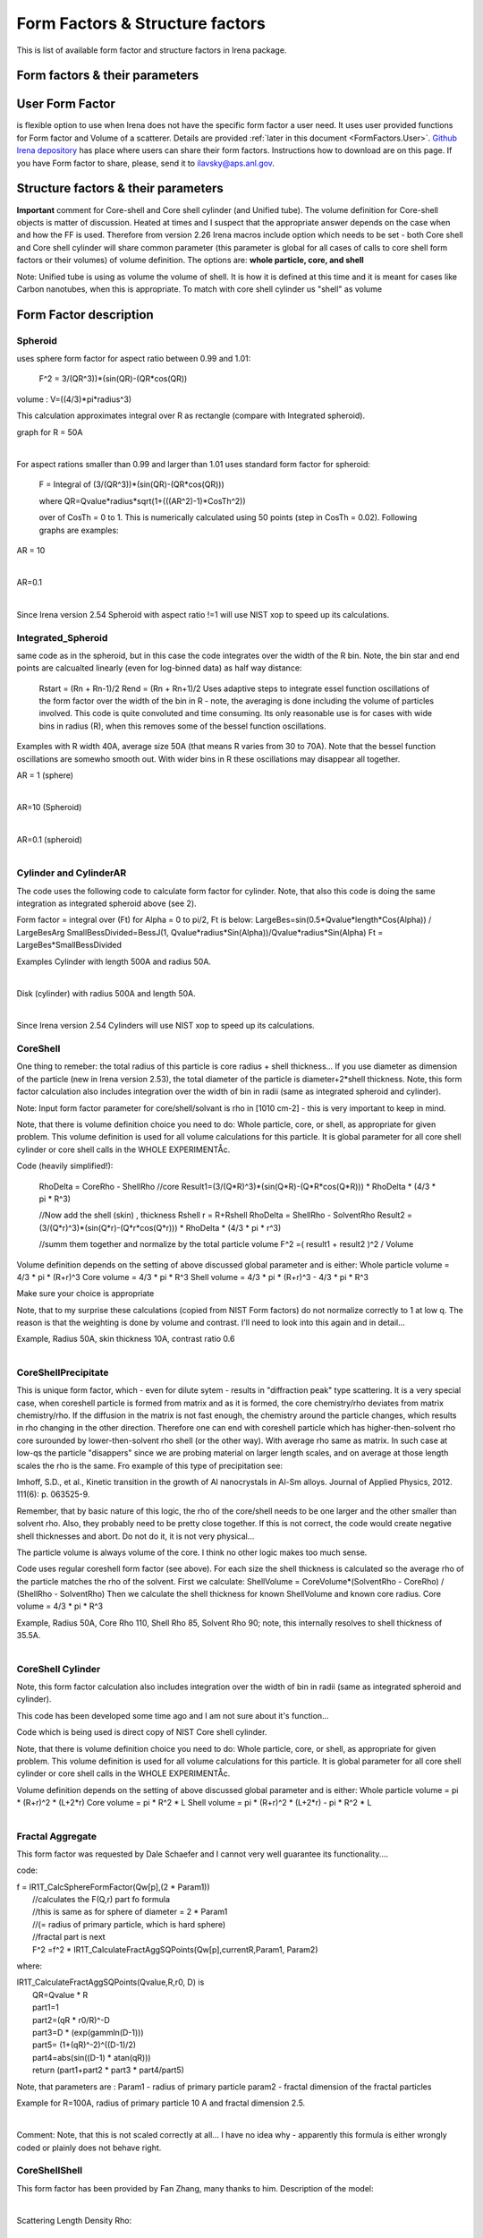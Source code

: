 .. _model.FormStructureFactors:

.. index::
    model; Form Factors
    Form and Structure Factors

Form Factors & Structure factors
================================

This is list of available form factor and structure factors in Irena package.

Form factors & their parameters
-------------------------------


========          ========        ========
Form Factor       Parameter       ParticlePar
--------          --------        --------
Spheroid          AspectRatio     ParticlePar1
Intg_Spheroid     AspectRatio     ParticlePar1
Cylinder          Length   			  ParticlePar1
CylinderAR        AspectRatio     ParticlePar1
CoreShell	        CoreShellThick  ParticlePar1 //skin thickness in Angstroms
                  CoreRho         ParticlePar2  //rho [10^10 cm-2]   (not delta rho squared!!!) of core material
                  ShellRho        ParticlePar3  //rho  [10^10 cm-2]  (not delta rho squared!!!) of shell material
                  SolventRho      ParticlePar4  //rho [10^10 cm-2]   (not delta rho squared!!!) of surrounding medium  (air=0)
CoreShellShell    CoreShellThick1 ParticlePar1 //skin thickness in Angstroms
                  CoreShellThick2 ParticlePar2 //skin thickness in Angstroms
                  SolventRho      ParticlePar3 //rho [10^10 cm-2]   (not delta rho squared!!!) of surrounding medium  (air=0)
                  CoreRho         ParticlePar4  //rho [10^10 cm-2]   (not delta rho squared!!!) of core material
                  Shell 1 Rho     ParticlePar5  //rho  [10^10 cm-2]  (not delta rho squared!!!) of shell material
                  Shell 2 Rho     ParticlePar6  //rho  [10^10 cm-2]  (not delta rho squared!!!) of shell material
CoreShellCylinder Length	        ParticlePar1	//length in A
                  WallThickness   ParticlePar2	//in A
                  CoreRho         ParticlePar3  //rho  [10^10 cm-2]  (not delta rho squared!!!) of core material
                  ShellRho        ParticlePar4  //rho [10^10 cm-2]   (not delta rho squared!!!) of shell material
                  SolventRho      ParticlePar5  //rho [10^10 cm-2]   (not delta rho squared!!!) of surrounding medium  (air=0)
CoreShellPrec	    CoreShellThick  Is calculated for each size, so the avergae contrast of the core+shell is same as contrast of the solvent.
		              CoreRho         ParticlePar2 //rho [10^10 cm-2]   (not delta rho squared!!!) of core material
		              ShellRho        ParticlePar3  //rho  [10^10 cm-2]  (not delta rho squared!!!) of shell material
		              SolventRho      ParticlePar4  //rho [10^10 cm-2]   (not delta rho squared!!!) of surrounding medium  (air=0)
Fractal agg       FrRadOfPriPart  ParticlePar1  //radius of primary particle
			            FractalDim      ParticlePar2  //Fractal dimension
SphWHSLocMonoSq   Distance for HS model as ratio to part radius
                  Hard Sphere     model fraction
Janus CS Mic 1    particle size   Is total size of the particle (R0 in the figure in description)
			            Shell_Thickness ParticlePar1//shell thickness
			            SolventRho      ParticlePar2	// rho for solvent
			            CoreRho         ParticlePar3	// rho for core material
			            Shell1Rho       ParticlePar4	// rho for shell 1
			            Shell2Rho       ParticlePar5	// rho for shell 2
Janus CS Mi2 2    particle size here is shell thickness!!!
			            Core_Size       ParticlePar1	// Core radius A
			            SolventRho      ParticlePar2	// rho for solvent
			            CoreRho         ParticlePar3	// rho for core material
			            Shell1Rho       ParticlePar4	// rho for shell 1
			            Shell2Rho       ParticlePar5	// rho for shell 2
Janus CS Mic 3    Particle size   Is core radius
			            Shell_Thickness ParticlePar1	// Shell Thickness A
			            SolventRho      ParticlePar2	// rho for solvent
			            CoreRho         ParticlePar3	// rho for core material
			            Shell1Rho       ParticlePar4	// rho for shell 1
			            Shell2Rho       ParticlePar5	// rho for shell 2
RectParallepid    Particle size   Is side a
			            Side B ratio    ParticlePar1	// Ratio side B/A
			            Side C ratio    ParticlePar2	// Ratio side C/A
========          ========        ========

.. index::
		model; User Form Factor

**User Form Factor**
--------------------

is flexible option to use when Irena does not have the specific form factor a user need. It uses user provided functions for Form factor and Volume of a scatterer. Details are provided :ref:`later in this document <FormFactors.User>`. `Github Irena depository
<https://github.com/jilavsky/SAXS_IgorCode/tree/master/User%20form%20factors%20for%20Irena/>`_ has place where users can share their form factors. Instructions how to download are on this page. If you have Form factor to share, please, send it to ilavsky@aps.anl.gov.

.. index::
		model; Structure Factors

Structure factors & their parameters
------------------------------------

=============        ========       ========
Structure Fct        Parameter      ParticlePar
Interferences        ref            Beaucage, G. (1995). J Appl Crystallogr 28, 717-728.
                     Par1           ETA (center-to-center distance)
                     Par2           Pack (number of particles In nearest neighbor sphere)
Hard Spheres         ref            Percus-Yevick model, PERCUS,YEVICK PHYS. REV. 110 1 (1958), THIELE J. CHEM PHYS. 39 474 (1968), WERTHEIM  PHYS. REV. LETT. 47 1462 (1981)
                     Par1           Radius [A] (center-to-center distance between particles is 2\*Par1)
                     Par2           Volume fraction (fraction)
Square Well          ref            SHARMA,SHARMA, PHYSICA 89A,(1977),212, NOTE - depths >1.5kT and volume fractions > 0.08 give UNPHYSICAL RESULTS when compared to Monte Carlo simulations
                     Par1           Radius [A]
                     Par2           Volume fraction (fraction)
                     Par3           Well depth e/kT, dimensionless, positive values are attractive
                     Par4           Well width, multiples of diameters
Sticky hard sph.     ref            no reference given in NIST macros
                     Par1           Radius [A]
                     Par2           Volume fraction (fraction)
                     Par3           Perturbation parameter (0.1)
                     Par4           Stickiness, tau
Hayer Penfold MSA    ref            no reference given in NIST macros
                     Par1           Radius [A]
                     Par2           Charges
                     Par3           Volume fraction
                     Par4           Temperature in Kelvin
                     Par5           Monovalent salt concentration (M)
                     Par6           dielectric constant of solvent
Interprecipitate     ref            Formula 6 in APPLIED PHYSICS LETTERS 93, 161904 (2008)
                     Par1           Distance L [A]
                     Par2           Sigma (root-mean-square deviation (ordering factor))
========             ========        ========



**Important** comment for Core-shell and Core shell cylinder (and Unified tube). The volume definition for Core-shell objects is matter of discussion. Heated at times and I suspect that the appropriate answer depends on the case when and how the FF is used. Therefore from version 2.26 Irena macros include option which needs to be set - both Core shell and Core shell cylinder will share common parameter (this parameter is global for all cases of calls to core shell form factors or their volumes) of volume definition.
The options are: **whole particle, core, and shell**

Note: Unified tube is using as volume the volume of shell. It is how it is defined at this time and it is meant for cases like Carbon nanotubes, when this is appropriate. To match with core shell cylinder us "shell" as volume

Form Factor description
-----------------------

.. _FormFactors.Spheroid:

.. index::
    Form Factors; Spheroid

**Spheroid**
^^^^^^^^^^^^
uses sphere form factor for aspect ratio between 0.99 and 1.01:

	F^2 =   3/(QR^3))*(sin(QR)-(QR*cos(QR))

volume : 	V=((4/3)*pi*radius^3)

This calculation approximates integral over R as rectangle (compare with Integrated spheroid).

graph for R = 50A

.. Figure:: media/FormFactor_sphere.png
   :align: left
   :width: 420px
   :figwidth: 100%



For aspect rations smaller than 0.99 and larger than 1.01 uses standard form factor for spheroid:

	F = Integral of (3/(QR^3))*(sin(QR)-(QR*cos(QR)))

	where QR=Qvalue*radius*sqrt(1+(((AR^2)-1)*CosTh^2))

	over of CosTh = 0 to 1. This is numerically calculated using 50 points (step in CosTh = 0.02).  Following graphs are examples:

AR = 10

.. Figure:: media/FormFactor_SpheroidAR10.png
   :align: left
   :width: 420px
   :figwidth: 100%

AR=0.1

.. Figure:: media/FormFactor_SpheroidAR01.png
   :align: left
   :width: 420px
   :figwidth: 100%

Since Irena version 2.54 Spheroid with aspect ratio !=1 will use NIST xop to speed up its calculations.

.. _FormFactors.IntegratedSpheroid:

.. index::
    Form Factors; Integrated Spheroid

**Integrated_Spheroid**
^^^^^^^^^^^^^^^^^^^^^^^

same code as in the spheroid, but in this case the code integrates over the width of the R bin.
Note, the bin star and end points are calcualted linearly (even for log-binned data) as half way distance:
	Rstart = (Rn + Rn-1)/2
	Rend  =  (Rn + Rn+1)/2
	Uses adaptive steps to integrate essel function oscillations of the form factor over the width of the bin in R  - note, the averaging is done including the volume of particles involved. This code is quite convoluted and time consuming. Its only reasonable use is for cases with wide bins in radius (R), when this removes some of the bessel function oscillations.

Examples with R width 40A, average size 50A (that means R varies from 30 to 70A). Note that the bessel function oscillations are somewho smooth out. With wider bins in R these oscillations may disappear all together.

AR = 1 (sphere)

.. Figure:: media/FormFactor_IntgSphere.png
   :align: left
   :width: 420px
   :figwidth: 100%

AR=10 (Spheroid)

.. Figure:: media/FormFactor_IntgSphAR10.png
   :align: left
   :width: 420px
   :figwidth: 100%

AR=0.1 (spheroid)

.. Figure:: media/FormFactor_IntgSphAR01.png
   :align: left
   :width: 420px
   :figwidth: 100%

.. _FormFactors.Cylinder:

.. index::
    Form Factors; Cylinder
    Form Factors; CylinderAR

**Cylinder** and **CylinderAR**
^^^^^^^^^^^^^^^^^^^^^^^^^^^^^^^

The code uses the following code to calculate form factor for cylinder. Note, that also this code is doing the same integration as integrated spheroid above (see 2).

Form factor = integral over (Ft) for Alpha = 0 to pi/2, Ft is below:
LargeBes=sin(0.5*Qvalue*length*Cos(Alpha)) / LargeBesArg
SmallBessDivided=BessJ(1, Qvalue*radius*Sin(Alpha))/Qvalue*radius*Sin(Alpha)
Ft  = LargeBes*SmallBessDivided

Examples
Cylinder with length 500A and radius 50A.

.. Figure:: media/FormFactor_Cylinder.png
   :align: left
   :width: 420px
   :figwidth: 100%

Disk (cylinder) with radius 500A and length 50A.

.. Figure:: media/FormFactor_Disk.png
   :align: left
   :width: 420px
   :figwidth: 100%

Since Irena version 2.54 Cylinders will use NIST xop to speed up its calculations.


.. _FormFactors.CoreShell:

.. index::
    Form Factors; CoreShell

**CoreShell**
^^^^^^^^^^^^^

One thing to remeber: the total radius of this particle is core radius + shell thickness... If you use diameter as dimension of the particle (new in Irena version 2.53), the total diameter of the particle is diameter+2*shell thickness.
Note, this form factor calculation also includes integration over the width of bin in radii (same as integrated spheroid and cylinder).

Note: Input form factor parameter for core/shell/solvant is rho in
[1010 cm-2] - this is very important to keep in mind.

Note, that there is volume definition choice you need to do: Whole particle, core, or shell, as appropriate for given problem. This volume definition is used for all volume calculations for this particle. It is global parameter for all core shell cylinder or core shell calls in the WHOLE EXPERIMENTÅc.

Code (heavily simplified!):

	RhoDelta = CoreRho - ShellRho
	//core
	Result1=(3/(Q*R)^3)*(sin(Q*R)-(Q*R*cos(Q*R)))  * RhoDelta * (4/3 * pi * R^3)

	//Now add the shell (skin) , thickness Rshell
	r = R+Rshell
	RhoDelta = ShellRho - SolventRho
	Result2 = (3/(Q*r)^3)*(sin(Q*r)-(Q*r*cos(Q*r))) * RhoDelta * (4/3 * pi * r^3)

	//summ them together and normalize by the total particle volume
	F^2 =( result1 + result2 )^2 / Volume

Volume definition depends on the setting of above discussed global parameter and is either:
Whole particle volume = 4/3 * pi * (R+r)^3
Core volume = 4/3 * pi * R^3
Shell volume = 4/3 * pi * (R+r)^3  -  4/3 * pi * R^3

Make sure your choice is appropriate

Note, that to my surprise these calculations (copied from NIST Form factors) do not normalize correctly to 1 at low q. The reason is that the weighting is done by volume and contrast. I'll need to look into this again and in detail...


Example, Radius 50A, skin thickness 10A, contrast ratio 0.6

.. Figure:: media/FormFactor_CoreShell.png
   :align: left
   :width: 420px
   :figwidth: 100%

.. _FormFactors.CoreShellPrecipitate:

.. index::
    Form Factors; CoreShell precipitate

**CoreShellPrecipitate**
^^^^^^^^^^^^^^^^^^^^^^^^

This is unique form factor, which - even for dilute sytem - results in "diffraction peak" type scattering. It is a very special case, when coreshell particle is formed from matrix and as it is formed, the core chemistry/rho deviates from matrix chemistry/rho. If the diffusion in the matrix is not fast enough, the chemistry around the particle changes, which results in rho changing in the other direction. Therefore one can end with coreshell particle which has higher-then-solvent rho core surounded by lower-then-solvent rho shell (or the other way). With average rho same as matrix. In such case at low-qs the particle "disappers" since we are probing material on larger length scales, and on average at those length scales the rho is the same. Fro example of this type of precipitation see:

Imhoff, S.D., et al., Kinetic transition in the growth of Al nanocrystals in Al-Sm alloys. Journal of Applied Physics, 2012. 111(6): p. 063525-9.

Remember, that by basic nature of this logic, the rho of the core/shell needs to be one larger and the other smaller than solvent rho. Also, they probably need to be pretty close together. If this is not correct, the code would create negative shell thicknesses and abort. Do not do it, it is not very physical...

The particle volume is always volume of the core. I think no other logic makes too much sense.

Code uses regular coreshell form factor (see above). For each size the shell thickness is calculated so the average rho of the particle matches the rho of the solvent. First we calculate:
ShellVolume = CoreVolume*(SolventRho - CoreRho) / (ShellRho - SolventRho)
Then we calculate the shell thickness for known ShellVolume and known core radius.
Core volume = 4/3 * pi * R^3

Example, Radius 50A, Core Rho 110, Shell Rho 85, Solvent Rho 90; note, this internally resolves to shell thickness of 35.5A.

.. Figure:: media/FormFactor_CoreShellPrecip.png
   :align: left
   :width: 420px
   :figwidth: 100%

.. _FormFactors.CoreShellCylinder:

.. index::
    Form Factors; CoreShell Cylinder

**CoreShell Cylinder**
^^^^^^^^^^^^^^^^^^^^^^

Note, this form factor calculation also includes integration over the width of bin in radii (same as integrated spheroid and cylinder).

This code has been developed some time ago and I am not sure about it's function...

Code  which is being used is direct copy of NIST Core shell cylinder.

Note, that there is volume definition choice you need to do: Whole particle, core, or shell, as appropriate for given problem. This volume definition is used for all volume calculations for this particle. It is global parameter for all core shell cylinder or core shell calls in the WHOLE EXPERIMENTÅc.

Volume definition depends on the setting of above discussed global parameter and is either:
Whole particle volume =  pi * (R+r)^2 * (L+2*r)
Core volume = pi * R^2 * L
Shell volume = pi * (R+r)^2 * (L+2*r)  -  pi * R^2 * L

.. Figure:: media/FormFactor_CoreShellCyl.png
   :align: left
   :width: 420px
   :figwidth: 100%


.. _FormFactors.FractalAggregate:

.. index::
    Form Factors; Fractal Aggregate

**Fractal Aggregate**
^^^^^^^^^^^^^^^^^^^^^

This form factor was requested by Dale Schaefer and I cannot very well guarantee its functionality....

code:

|	 f = IR1T_CalcSphereFormFactor(Qw[p],(2 * Param1))
|	      //calculates the F(Q,r) part fo formula
|	      //this is same as for sphere of diameter = 2 * Param1
|	      //(= radius of primary particle, which is hard sphere)
|	      //fractal part is next
|	      F^2 =f^2 * IR1T_CalculateFractAggSQPoints(Qw[p],currentR,Param1, Param2)

where:

| IR1T_CalculateFractAggSQPoints(Qvalue,R,r0, D) is
|     QR=Qvalue * R
|     part1=1
|     part2=(qR * r0/R)^-D
|     part3=D * (exp(gammln(D-1)))
|     part5= (1+(qR)^-2)^((D-1)/2)
|     part4=abs(sin((D-1) * atan(qR)))
|     return (part1+part2 * part3 * part4/part5)

Note, that parameters are :
Param1 - radius of primary particle
param2 - fractal dimension of the fractal particles


Example for R=100A, radius of primary particle 10 A and fractal dimension 2.5.

.. Figure:: media/FormFactor_FractAggreg.png
   :align: left
   :width: 420px
   :figwidth: 100%

Comment: Note, that this is not scaled correctly at all... I have no idea why - apparently this formula is either wrongly coded or plainly does not behave right.

.. _FormFactors.CoreShellShell:

.. index::
    Form Factors; CoreShellShell

**CoreShellShell**
^^^^^^^^^^^^^^^^^^

This form factor has been provided by Fan Zhang, many thanks to him.
Description of the model:

.. Figure:: media/FormFactor_CoreShellShell1.png
   :align: left
   :width: 420px
   :figwidth: 100%

Scattering Length Density Rho:

.. Figure:: media/FormFactor_CoreShellShell2.png
   :align: left
   :width: 420px
   :figwidth: 100%


List of Model Parameters (used in formulas):

R1 : core radius

R2 : outer radius of the first shell

R3 : outer radius of the second shell

:math:`\rho_{0}` : scattering length density of the matrix

:math:`\rho_{1}` : scattering length density of the core

:math:`\rho_{2}` : scattering length density of the first shell

:math:`\rho_{3}` : scattering length density of the second shell

First-order Bessel function of the first kind is defined as

.. math::

    J_{1}(x)=\frac{sin(x) - x*cos(x)}{x^2}

Volume is defined as

.. math::

    V_{i}(r)=\frac{4\pi R_{i}^3}{3}

Form factor of the core-shell-shell structure is:

.. math::

    F(q)=\frac{3V_{1}}{qR_{1}}(\rho_1-\rho_2)J_{1}(qR_{1})+\frac{3V_{2}}{qR_{2}}(\rho_2-\rho_3)J_{1}(qR_{2})+\frac{3V_{3}}{qR_{3}}(\rho_3-\rho_0)J_{1}(qR_{3})

**NOTE** Input parameters of the model are NOT :m:`R_{2}` or :m:`R_{3}` for the shells, but are thicknesses of those shells. This is to make the GUI understandable and compatible with section of use of radii or diameters. So, in this case we have:

* "particle size" = R1 - this is the dimension controlled by Modeling package.

* "Shell 1 thickness" = R2 - R1, this is thickness of the shell 1 in A.

* "Shell 2 thickness" = R3 - R2, this is thickness of the shell 2 in A.

Volume definition depends on the setting of global parameter described in Core-shell form factor and is either:

Whole particle volume = 4/3 * pi * (R+r)^3,

Core volume = 4/3 * pi * R^3

Shell volume = 4/3 * pi * (R+r)^3  -  4/3 * pi * R^3

**Where shell thickness "r" is sum of the two shell thicknesses (R3-R1).
Make sure your choice is appropriate**


.. _FormFactors.ShphereWHSLocMonoSq:

.. index::
    Form Factors; Sphere w HS Loc Mono Sq

**SphereWHSLocMonoSq**
^^^^^^^^^^^^^^^^^^^^^^

This is form factor combined with structure factor – Based on Jan Skov Pedersen J. Appl. Cryst paper : J. Appl. Cryst. (1994) 27, 595-608. The model is locally mono dispersed system, therefore locally one can use spheres Form factor combined with structure factor.
For each bin here the code calculates F(Q,R)^2 * S(Q,D,phi), where D ~ R via input parameter. Phi is simply fraction of Percus Yevic structure factor.

The result is different than multiplying dilute system by Structure factor – that assumes that the distance for Structure factor is the same for all sizes. In this case the ratio of distance to size of particle is the same. We assume here that the phi is the same for all sizes.

Suffise to say, that using this form factor with another structure factor is meaningless and garbage will be produced.


.. _FormFactors.JanusMicelles:

.. index::
    Form Factors; Janus Micelle
    Form Factors; CylinderAR


**Janus CoreShell Micelle**
^^^^^^^^^^^^^^^^^^^^^^^^^^^

This is form factor based on manuscript:
T. Futterer, G. A. Vliegenthart, and P. R. Lang, "Particle Scattering Factor of janus Micelles", Macromolecules 2004, 37, 8407-8413.
The Form factor follows formula 3 of this manuscript


which describes scattering from the particle on the left of the Figure 1 from their manuscript (below).

.. Figure:: media/FormFactor_Janus1.png
   :align: left
   :width: 420px
   :figwidth: 100%

Example of results:

.. Figure:: media/FormFactor_Janus2.png
   :align: left
   :width: 420px
   :figwidth: 100%

Note: the results in the above graph are scaled to F^2(Q=0) = 1. Since the formula inclused scattering length densities, normalization by the volume does not result in F^2(Q=0) = 1. This may result in unexpected problems with absolute calibration.

This FF is implemented twice...

| "Janus CoreShell Micelle 1"		... particle size is total size of the particle (R0 in the figure in description), parameters:
|	Shell_Thickness=ParticlePar1			//shell thickness A
|	CoreRho=ParticlePar2				// rho for core material
|	Shell1Rho=ParticlePar3			// rho for shell 1 material
|	Shell2Rho=particlePar4			// rho for shell 2 material
|	SolventRho=ParticlePar5			// rho for solvent material

| -
| "Janus CoreShell Micelle 2"		... particle size here is shell thickness!!! This may be *very* confusing!!!!, parameters:
|	Core_Size=ParticlePar1			// Core radius A
|	CoreRho=ParticlePar2				// rho for core material
|	Shell1Rho=ParticlePar3			// rho for shell 1 material
|	Shell2Rho=particlePar4			// rho for shell 2 material
|	SolventRho=ParticlePar5			// rho for solvent material

| -
| "Janus CoreShell Micelle 3"		... particle size is radius of the core (Ri in the figure in description), parameters:
|	Shell_Thickness=ParticlePar1			//shell thickness A
|	CoreRho=ParticlePar2				// rho for core material
|	Shell1Rho=ParticlePar3			// rho for shell 1 material
|	Shell2Rho=particlePar4			// rho for shell 2 material
|	SolventRho=ParticlePar5			// rho for solvent material


The reason for the two implementations is, that in usual implementation the shell thickness is fixed while the particle size has size distribution - but this is possible ONlY if core has distribution of sizes. This may be incorrect, as someone can have monodispersed cores, but distribution of shell thicknesses.

Note, that the "Janus CoreShell Micelle 2 and 3" will not work with some of the tools in Irena as all assume size represents total size (core+shell). Be warned, results will be difficult to present meaningfully! You are on your own...

| Model comparison:
| Core (Au): 		131.5 10^10cm^-1
| Shell 1	(Al2O3)	34.95 10^10
| Shell 2	(ZrO2)		46.27 10^10
| Solvant (H2O)		9.42 10^10
| volume = 0.05

**Janus CoreShell Micelle 1:**
Mean radius 40A, width 0.3A (Gauss), Shell thickness 10A,

.. Figure:: media/FormFactor_Janus3.png
   :align: left
   :width: 420px
   :figwidth: 100%

**Janus CoreShell Micelle 2:**
Core radius 30A, Mean radius 40A, width 0.3A (Gauss) :

.. Figure:: media/FormFactor_Janus4.png
   :align: left
   :figwidth: 100%
   :width: 420px


**Janus CoreShell Micelle 1:**
Pseudo sphere (shell thickness = 0), Radius = 40 A,

.. Figure:: media/FormFactor_Janus5.png
   :align: left
   :width: 420px
   :figwidth: 100%

**Real sphere**, contrast   14903.5 (Au-water):

.. Figure:: media/FormFactor_Janus6.png
   :align: left
   :width: 420px
   :figwidth: 100%

Note the suspicious difference in calibrations. See note above about my suspicion on the problem here...

Real core shell system (pick shell contrast 34.95). Use "Whole particle" as volume.

.. Figure:: media/FormFactor_Janus7.png
   :align: left
   :width: 420px
   :figwidth: 100%

Janus CoreShell Micelle 1, fake the core shell with same contrast (34.95) for both shells. Recall that the total size of the CoreShell in Irena is radius of core ("Radius")+ shell thickness; while for Janus CoreShell Micelle 1 it is just Radius (see figure).

.. Figure:: media/FormFactor_Janus8.png
   :align: left
   :width: 420px
   :figwidth: 100%

The difference in absolute intensity here is surely related to different assumptions on volume of particle.

.. _FormFactors.RectangularParallelepiped:

.. index::
    Form Factors; rectangular Parallelepiped

**RectParallelepiped**
^^^^^^^^^^^^^^^^^^^^^^

This is form factor or rectangular Parallelpiped, cuboid shape with side A x B x C and all angle 90 degrees.
This form factor is ONLY available if NIST form factor xop is installed on the computer. If you install NIST SANS package http://www.ncnr.nist.gov/programs/sans/data/red_anal.html
it installs xop which provides fast calculations of the various form factors. Since version 2.53 Irena will take advantage of some of these form factors.
In the case of rectangular Parallelpiped see NIST form factor description. It seems they had to go to original manuscript and recreate the form factor from the German original,  Mittelbach and Porod, Acta Phys. Austriaca 14 (1961) 185-211, equations (1), (13), and (14) (in German!). Most publications citing this form factor seem to be wrong (I think there is error in Pedersen 1997 manuscript I was working with, Steven cites other manuscripts which seem to have bugs in them).

If you use this form factor, cite Steven Kline manuscript for NIST package: "Reduction and Analysis of SANS and USANS Data using Igor Pro", Kline, S. R. J Appl. Cryst. 39(6), 895 (2006).

Here is example of Form factor

Cuboid, 60A sides:

.. Figure:: media/FormFactor_Parallelepip1.png
   :align: left
   :width: 420px
   :figwidth: 100%


Hereis Parallelepiped with sides 60A, 120A, 180A:

.. Figure:: media/FormFactor_Parallelepip2.png
   :align: left
   :width: 400px
   :figwidth: 100%


Note, Irena assumed some size distribution (narrow, but some) while NIST package, assumes monodispersed particle. Therefore the differences in oscillations.

.. _FormFactors.User:

.. index::
    Form Factors; User
		model; User Form Factor

**User Form Factor**
--------------------

is flexible option to use when Irena does not have the specific form factor a user need. It uses user provided functions for Form factor and Volume of a scatterer. User provided functions need to be in the form of:

F(q,R,par1,par2,par3,par4,par5) = Form factor itself

V(R,par1,par2,par3,par4,par5) = Volume of particle function

the names for these need to be provided in strings, the input of these function is q [1/A] and R [A]. These function must decl;are the 5 parameters, but they are not required to use them internally, when not needed. Graphical interface for the controls of the User Form Factor opens when User form factor is selected (or reselected if needed). The GUI opens together with text document describing how to use and some demo functions:

.. Figure:: media/FormFactorUserGUI.jpg
   :align: left
   :width: 420px
   :figwidth: 100%

.. Figure:: media/FormFactorInstructions.jpg
   :align: left
   :width: 620px
   :figwidth: 100%

`Github Irena depository
<https://github.com/jilavsky/SAXS_IgorCode/tree/master/User%20form%20factors%20for%20Irena/>`_ has place where users can share their form factors. Instructions how to download are on this page. If you have Form factor to share, please, send it to ilavsky@aps.anl.gov.

Example of these functions for sphere:
^^^^^^^^^^^^^^^^^^^^^^^^^^^^^^^^^^^^^^

| Function IR1T_ExampleSphereFFPoints(Q,radius, par1,par2,par3,par4,par5)	//Sphere Form factor
| 	variable Q, radius, par1,par2,par3,par4,par5
| 	variable QR=Q * radius
| 	return (3/(QR * QR * QR)) * (sin(QR)-(QR * cos(QR)))
| end

| Function IR1T_ExampleSphereVolume(radius, par1,par2,par3,par4,par5)		//returns the sphere volume
| 	variable radius, par1,par2,par3,par4,par5
| 	return ((4/3) * pi * radius * radius * radius)
| end

**Testing and using Form factors in users own code**
----------------------------------------------------

To verify that the form factor works for you and to use the form factor if your own functions use following process and functions:

1. Generate Q wave with Qs for which the data are to be calculated
2. Generate intensity wave (will be redimesnioned as necessary, so the only thing is, it should be double precision).
3. Generate distributipon of radii wave - if you want to use single R, create wave with single point
4. decide what you want to calculate:

| 	F^2			    powerFct=0
| 	V * F^2		  powerFct=1
| 	V^2 * F^2		powerFct=2

5. Run following command:
IR1T_GenerateGMatrix(R_FF,Q_wave,R_dist,powerFct,"form factor name",param1,param2,param3,param4,param5, "", "")

This function will return R_intensity, which is generally matrix with dimensions
numpoints(Q_vector) x numpoints(R_dist), if R_dist has 1 point only, returned is wave
(vector) as expected and reasonable...
The param1 - param5 are form factor parameters, as desribed in chapter 1, the "" at the end are for user form factor functions (there go the strings with names of user form factor and volume function).
"form factor name" is name from list in chapter 1.


6. Create log-log plot of the data if R_dist has single point. If R_dist has more point, well, you have to pull out the right column of data you need to plot.

Note, that if the IR1T_GenerateGMatrix function returns wave of NaN values if unknown name of form factor is passed in.


| **Example of code:**
| make/N=100 Q_wave
| Q_wave=0.001+p/100   //will create 100 points wave with values 0.001 to 1) values
| Make/O/D R_FF       //makes some place for form factor
| make R_dist
| R_dist=50

or

| make/N=3 R_dist
| R_dist={10,50,100}    	//creates R distribution and sets values
| IR1T_GenerateGMatrix(R_FF,Q_wave,R_dist,powerFct,"form factor name",param1,param2,param3,param4,param5, "", "")
|
| Note, above lines belong on one line together!
| replace powerFct with 0, 1,or 2!
|  replace "form factor name" with name of form factor you want to use

Display R_FF vs Q_wave

ModifyGraph log=1
	//creates log-log graph of


.. _StructureFactors.Desription:

.. index::
    Structure Factors

**Structure factors description**
^^^^^^^^^^^^^^^^^^^^^^^^^^^^^^^^^

This is list of library of structure factors. These structure factors enable to deal with limited S(Q) effects in Irena package. The functionality is provided by library, which can be called by any other user code. The library provides also GUI for setting the user parameters. In principle, further structure factors can be added if they have less than 5 parameters.


.. _StructureFactors.Interferences:

.. index::
    Structure Factors; Interferences

**Interferences**
^^^^^^^^^^^^^^^^^

This is original structure factor in Irena package. It has been provided as part of Unified fit model by Gregg Beaucage and is listed in his publication: Beaucage, G. (1995). Chapter 9 in ÅgHybrid Organic-Inorganic CompositesÅh, ACS symposium Series 585, edited by J. E. Mark, C. Y-C. Lee, and P. A. Bianconi, 207th National Meeting of the American Chemical Society, San Diego, CA, March 13-17, 1994. American Chemical Society, Washington, DC 1995. Pg. 97 – 111.



Note, that this model is, for most practical purposes, close to Hard spheres model with different definition of the parameters k (ÅgpackÅh) and ƒÄ (ÅgETAÅh). Modeling II extends the capabilities by including three more structure factors using code available from NIST Igor package (ref). Included are now: Hard spheres, Square Well, and Sticky Hard Spheres, which can be used in addition to interferences model above and no structure factor (dilute limit).

.. Figure:: media/StructureFactor_Interferences.png
   :align: left
   :width: 420px
   :figwidth: 100%

.. _StructureFactors.HardSpheres:

.. index::
    Structure Factors; Hard Spheres

**HardSpheres**
^^^^^^^^^^^^^^^

The code for this structure factor has been copied from NIST SAS macros (Kline, S. R. (2006). J Appl Crystallogr 39, 895-900). Please, give them credit when using this structure factor. (http://www.ncnr.nist.gov/programs/sans/data/data_anal.html)

This is graph of NIST model and Irena implementation. Some info on HS parameters: The Radius is half distance between the centers of neighboring particles, so center-to-center distance is 2\*RHS. The volume fraction is real Hard spheres volume fraction. If the sample is inhomogeneous, the volume fraction calculated from absolutely calibrated intensity of small angle scattering may be different (typically smaller) that structure factor volume fraction.


.. Figure:: media/StructureFactor_HardSpheres.png
   :align: left
   :width: 420px
   :figwidth: 100%

.. _StructureFactors.StickyHardSpheres:

.. index::
    Structure Factors; Sticky hard Spheres

**StickyHardSpheres**
^^^^^^^^^^^^^^^^^^^^^

The code for this structure factor has been copied from NIST SAS macros (Kline, S. R. (2006). J Appl Crystallogr 39, 895-900). Please, give them credit when using this structure factor. (http://www.ncnr.nist.gov/programs/sans/data/data_anal.html)Åc


.. Figure:: media/StructureFactor_StickyHS.png
   :align: left
   :width: 420px
   :figwidth: 100%


.. _StructureFactors.SquareWell:

.. index::
    Structure Factors; Square Well


**SquareWell**
^^^^^^^^^^^^^^

The code for this structure factor has been copied from NIST SAS macros (Kline, S. R. (2006). J Appl Crystallogr 39, 895-900). Please, give them credit when using this structure factor. (http://www.ncnr.nist.gov/programs/sans/data/data_anal.html)Åc


.. Figure:: media/StructureFactor_SquareWell.png
   :align: left
   :width: 420px
   :figwidth: 100%


.. _StructureFactors.HayerPenfoldMSA:

.. index::
    Structure Factors; HayerPenfoldMSA

**HayerPenfoldMSA**
^^^^^^^^^^^^^^^^^^^

The code for this structure factor has been copied from NIST SAS macros (Kline, S. R. (2006). For any details on the use of these, please see the original code and description from NIST data analysis package (http://www.ncnr.nist.gov/programs/sans/data/data_anal.html)Åc Please, give them credit when using this structure factor.


.. Figure:: media/StructureFactor_HPSA.png
   :align: left
   :width: 420px
   :figwidth: 100%


This is graph fro standard NIST set of parameters for both Irena package (black line) and NIST package (red dots). Both assume ONLY structure factor (Form factor is set to 1). The parameters were:
Diameter (A)	41.5  NOTE: Irena uses here radius, which is converted to diameter inside the structure factor. This is to keep consistency with other structure factors.
Charge	19
Volume Fraction	0.0192
Temperature(K)	298
monovalent salt conc. (M)	0
dielectric constant of solvent	78
Units are mentioned in the help for each filed on the Structure factor panel (you may have to enable help on Mac, it is shown always on PC in the bottom left corner of the Igor window).
Important note: this is comment from original NIST codeÅc.
//      *** NOTE ****  THIS CALCULATION REQUIRES THAT THE NUMBER OF
//                     Q-VALUES AT WHICH THE S(Q) IS CALCULATED BE
//                     A POWER OF 2
//!!!!! this is at this time NOT enforced in Irena implementation...
//  I am not sure if this is really problem or not.
//    How do I find out? Users need to test this for me and if necessary, I need to try it out.
// in my testing there was NO problem with the results when the number of q pointds was arbitrary number of points...



.. _StructureFactors.Interprecipitate:

.. index::
    Structure Factors; Interprecipitate


**InterPrecipitate**
^^^^^^^^^^^^^^^^^^^^

The code for this structure factor has been created on user request for study of precipitation in metals. It is based on formula 6 from APPLIED PHYSICS LETTERS 93, 161904 (2008), Study of nanoprecipitates in a nickel-based superalloy using small-angle neutron scattering and transmission electron microscopy by : E-Wen Huang, Peter K. Liaw, Lionel Porcar, Yun Liu, Yee-Lang Liu, Ji-Jung Kai, and Wei-Ren Chen. This manuscript refers for this formula to paper by R. Giordano, A. Grasso, and J. Teixeira, Phys. Rev. A 43, 6894 (1991). I did not look up original reference, so check it youself to make sure theformula is OKÅc


.. Figure:: media/StructureFactor_Interprecipitate.png
   :align: left
   :width: 420px
   :figwidth: 100%


Structure factor has two parameters - L distance and sigma  - root-mean-square deviation (ordering factor):


In Igor code this is programmed:

top = 1 - exp(-(Q^2*sigma^2)/4)*cos(Q*L)
bot = 1-2*exp(-(Q^2 * sigma^2)/4)* cos(Q*L) + exp(-(Q^2*sigma^2)/2)

S(Q,L,sigma) = 2*(top/bot) - 1

This is model of the SF for L=200 and Sigma=20 (Sigma/L=10). I have no way of testing this so this formula has not been checked against any data.


**Calling the library and use**
^^^^^^^^^^^^^^^^^^^^^^^^^^^^^^^

Users can use built in library in their own code using following calls:

1. initialize by calling: IR2S_InitStructureFactors() this is where the list of known structure factors is:

SVAR ListOfStructureFactors=root\:Packages\:StructureFactorCalc:ListOfStructureFactors

2. use by calling:
 IR2S_CalcStructureFactor(SFname,Qvalue,Par1,Par2,Par3,Par4,Par5,Par6)

I(Q) = I(Q, dilute limit) * IR2S_CalcStructureFactor(SFname,Qvalue,Par1,Par2,Par3,Par4,Par5,Par6)

3. Get panel by calling:
IR2S_MakeSFParamPanel(TitleStr,SFStr,P1Str,FitP1Str,LowP1Str,HighP1Str,P2Str,FitP2Str,LowP2Str,HighP2Str,P3Str,FitP3Str,LowP3Str,HighP3Str,P4Str,FitP4Str,LowP4Str,HighP4Str,P5Str,FitP5Str,LowP5Str,HighP5Str, P6Str,FitP6Str,LowP6Str,HighP6Str,SFUserSFformula)
	to disallow fitting of parameters, simply set FitP1Str="" etc.
then do not have to set low and high limits ...

Structure factors package...
IR2_OldInterferences			this is roughly hard spheres (close to Percus-Yevick model, not exactly), the ETA = 2* radius and Phi = 8 * vol. fraction for PC model.
IR2_HardSphereStruct		this is Percus-Yevick model
IR2_StickyHS_Struct			this is sticky hard spheres
IR2_SquareWellStruct			this is Square well
IR2_HayterPenfoldMSA		this is HayterPenfoldMSA
IR2_InterPrecipitateSF		this is InterPrecipitate



Following Form factors have been removed from Irena in version 2.67
-------------------------------------------------------------------

.. _FormFactors.UnifiedSphere:

.. index::
    Form Factors; Unified Sphere

**Unified_Sphere - removed in version 2.67**
^^^^^^^^^^^^^^^^^^^^^^^^^^^^^^^^^^^^^^^^^^^^

This is formula from Unified fit model by Greg Beaucage (see Unified tool and documentation for it). The parameters are calculated from the code in the manual for each different shape. Specific formulas for these shapes were provided by Dale Schaefer...

This is the code:
	G1=1
	P1=4
	Rg1=sqrt(3/5)*radius
	B1=1.62*G1/Rg1^4
	QstarVector=qvalue/(erf(qvalue*Rg1/sqrt(6)))^3
	F^2 = G1*exp(-qvalue^2*Rg1^2/3)+(B1/QstarVector^P1)

Example for R=50A compared with the spheroid with aspect ratio =1

.. Figure:: media/FormFactor_UFSphere.png
   :align: left
   :width: 420px
   :figwidth: 100%

.. _FormFactors.UnifiedRod:

.. index::
    Form Factors; Unified Rod
    Form Factors; Unified Rod AR

**Unified_Rod - removed in version 2.67**
^^^^^^^^^^^^^^^^^^^^^^^^^^^^^^^^^^^^^^^^^
**Unified_RodAR - removed in version 2.67**
^^^^^^^^^^^^^^^^^^^^^^^^^^^^^^^^^^^^^^^^^^^

This is formula from Unified fit model by Greg Beaucage (see Unified tool and documentation for it). The parameters are calculated from the code in the manual for each different shape. Specific formulas for these shapes were provided by Dale Schaefer...

This is the code:
          G2 =1
          Rg2=sqrt(Radius^2/2+Length^2/12)
          B2=G2*pi/length
          P2=1
          Rg1=sqrt(3)*Radius/2
          RgCO2=Rg1
          G1=2*G2*Radius/(3*Length)
          B1=4*G2*(Length+Radius)/(Radius^3*Length^2)
          P1=4
          QstarVector=qvalue/(erf(qvalue*Rg2/sqrt(6)))^3
          A=G2*exp(-qvalue^2*Rg2^2/3)+(B2/QstarVector^P2) * exp(-RGCO2^2 * qvalue^2/3)
          QstarVector=qvalue/(erf(qvalue*Rg1/sqrt(6)))^3
          F^2 = A + G1*exp(-qvalue^2*Rg1^2/3)+(B1/QstarVector^P1)

Example for R=50A and length 500A compared with the cylinder

.. Figure:: media/FormFactor_UFCylinder.png
   :align: left
   :width: 420px
   :figwidth: 100%

.. _FormFactors.UnifiedDisk:

.. index::
    Form Factors; Unified Disk

**Unified_Disk - removed in version 2.67**
^^^^^^^^^^^^^^^^^^^^^^^^^^^^^^^^^^^^^^^^^^

This is formula from Unified fit model by Greg Beaucage (see Unified tool and documentation for it). The parameters are calculated from the code in the manual for each different shape. Specific formulas for these shapes were provided by Dale Schaefer...

This is the code:
     	G2=1
	Rg2=sqrt(Radius^2/2+thickness^2/12)
	B2=G2*2/(radius^2)//dws guess
	P2=2
	Rg1=sqrt(3)*thickness/2// Kratky and glatter = Thickness/2
	RgCO2=1.1*Rg1
	G1=2*G2*thickness^2/(3*radius^2)
	B1=4*G2*(thickness+Radius)/(Radius^3*thickness^2)//same as rod
	P1=4
	QstarVector=Q/(erf(Q*Rg2/sqrt(6)))^3
	A=G2*exp(-Q^2*Rg2^2/3)+(B2/QstarVector^P2) * exp(-RGCO2^2 * Q^2/3)
	QstarVector=Q/(erf(Q*Rg1/sqrt(6)))^3
	F^2 = A + G1*exp(-Q^2*Rg1^2/3)+(B1/QstarVector^P1)

Example for R=250A and thickness 10A compared with the cylinder

.. Figure:: media/FormFactor_UFDisk.png
   :align: left
   :width: 420px
   :figwidth: 100%
